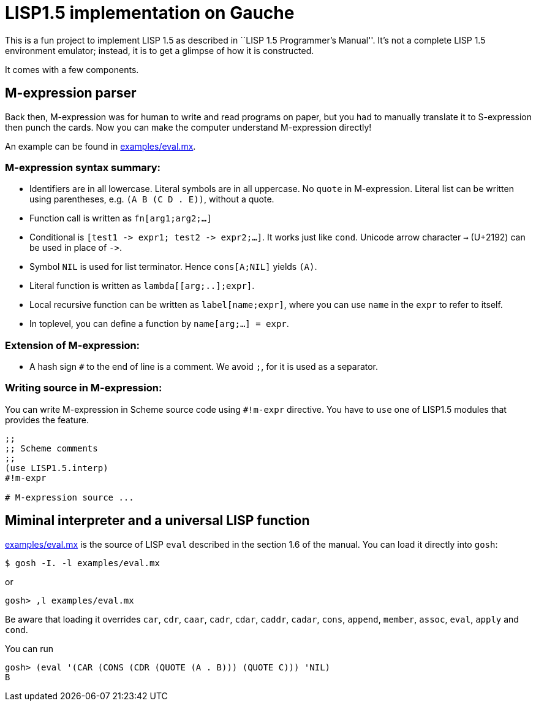 // -*- coding: utf-8 -*-
= LISP1.5 implementation on Gauche

This is a fun project to implement LISP 1.5 as described in
``LISP 1.5 Programmer's Manual''.  It's not a complete LISP 1.5 environment
emulator; instead, it is to get a glimpse of how it is constructed.

It comes with a few components.

== M-expression parser

Back then, M-expression was for human to write and read programs on paper,
but you had to manually translate it to S-expression then punch the cards.
Now you can make the computer understand M-expression directly!

An example can be found in link:examples/eval.mx[].

=== M-expression syntax summary:

- Identifiers are in all lowercase.  Literal symbols are in all uppercase.
  No `quote` in M-expression.  Literal list can be written using parentheses,
  e.g. `(A B (C D . E))`, without a quote.
- Function call is written as `fn[arg1;arg2;...]`
- Conditional is `[test1 \-> expr1; test2 \-> expr2;...]`.  It works just like
  `cond`.   Unicode arrow character `->` (U+2192) can be used in place of `\->`.
- Symbol `NIL` is used for list terminator.  Hence `cons[A;NIL]` yields
  `(A)`.
- Literal function is written as `lambda[[arg;..];expr]`.
- Local recursive function can be written as `label[name;expr]`, where
  you can use `name` in the `expr` to refer to itself.
- In toplevel, you can define a function by `name[arg;...] = expr`.

=== Extension of M-expression:

- A hash sign `#` to the end of line is a comment.  We avoid `;`, for
  it is used as a separator.

=== Writing source in M-expression:

You can write M-expression in Scheme source code using `#!m-expr` directive.
You have to `use` one of LISP1.5 modules that provides the feature.

[source,console]
----
;;
;; Scheme comments
;; 
(use LISP1.5.interp)
#!m-expr

# M-expression source ...
----




== Miminal interpreter and a universal LISP function

link:examples/eval.mx[] is the source of LISP `eval` described in the
section 1.6 of the manual.  You can load it directly into `gosh`:

[source,console]
----
$ gosh -I. -l examples/eval.mx
----

or

[source,console]
----
gosh> ,l examples/eval.mx
----

Be aware that loading it overrides `car`, `cdr`, `caar`,
`cadr`, `cdar`, `caddr`, `cadar`, `cons`, `append`, `member`, `assoc`,
`eval`, `apply` and `cond`.  

You can run

[source,console]
----
gosh> (eval '(CAR (CONS (CDR (QUOTE (A . B))) (QUOTE C))) 'NIL)
B
----
